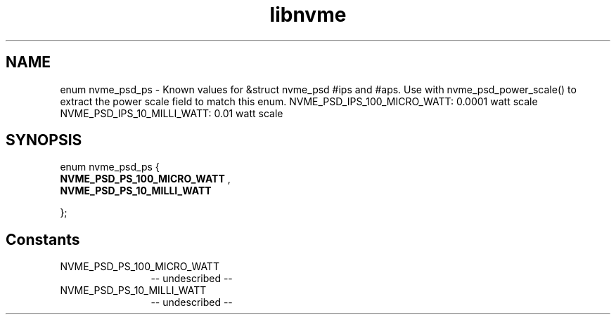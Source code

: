 .TH "libnvme" 2 "enum nvme_psd_ps" "February 2020" "LIBNVME API Manual" LINUX
.SH NAME
enum nvme_psd_ps \- Known values for &struct nvme_psd #ips and #aps. Use with nvme_psd_power_scale() to extract the power scale field to match this enum. NVME_PSD_IPS_100_MICRO_WATT: 0.0001 watt scale NVME_PSD_IPS_10_MILLI_WATT: 0.01 watt scale
.SH SYNOPSIS
enum nvme_psd_ps {
.br
.BI "    NVME_PSD_PS_100_MICRO_WATT"
,
.br
.br
.BI "    NVME_PSD_PS_10_MILLI_WATT"

};
.SH Constants
.IP "NVME_PSD_PS_100_MICRO_WATT" 12
-- undescribed --
.IP "NVME_PSD_PS_10_MILLI_WATT" 12
-- undescribed --
